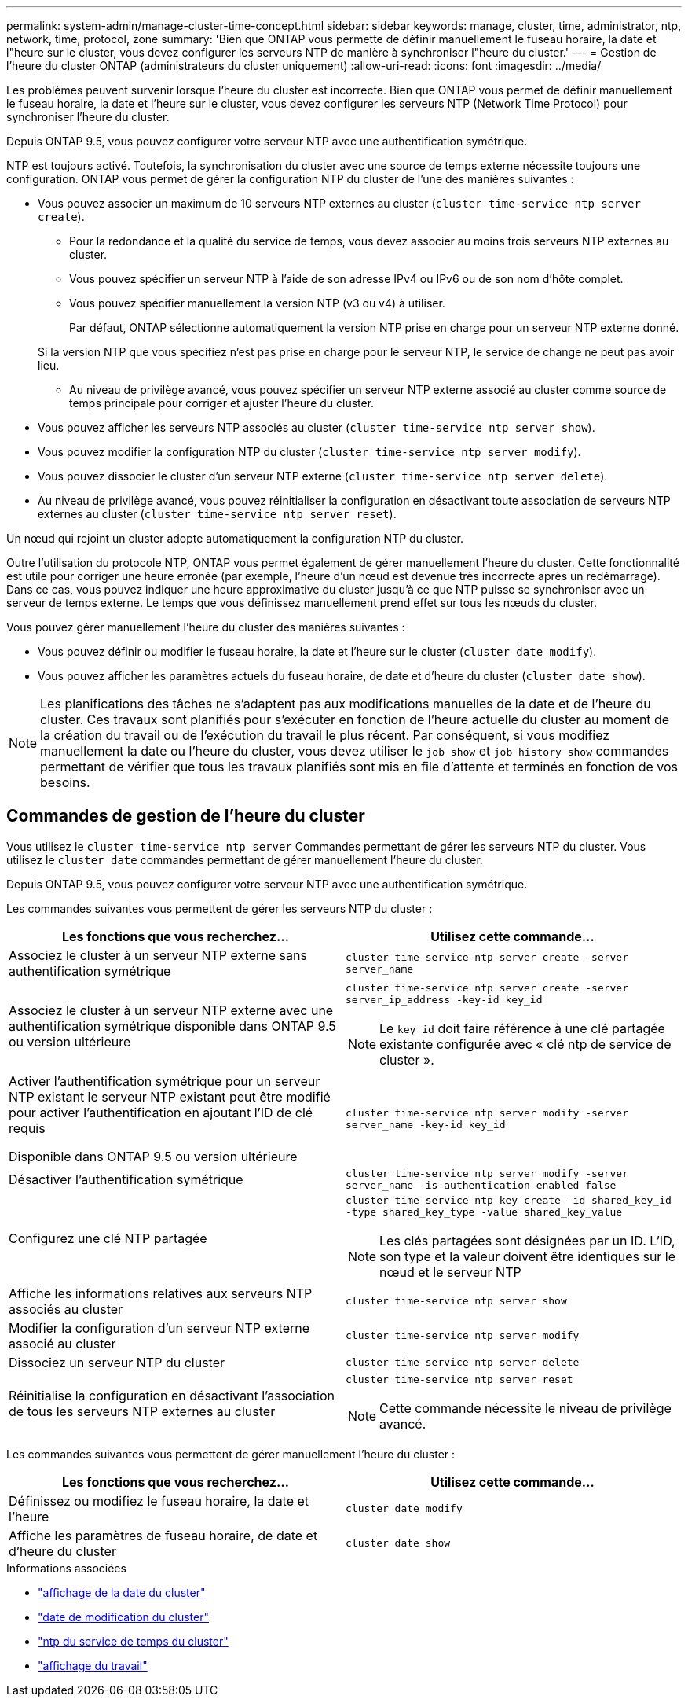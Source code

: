 ---
permalink: system-admin/manage-cluster-time-concept.html 
sidebar: sidebar 
keywords: manage, cluster, time, administrator, ntp, network, time, protocol, zone 
summary: 'Bien que ONTAP vous permette de définir manuellement le fuseau horaire, la date et l"heure sur le cluster, vous devez configurer les serveurs NTP de manière à synchroniser l"heure du cluster.' 
---
= Gestion de l'heure du cluster ONTAP (administrateurs du cluster uniquement)
:allow-uri-read: 
:icons: font
:imagesdir: ../media/


[role="lead"]
Les problèmes peuvent survenir lorsque l'heure du cluster est incorrecte. Bien que ONTAP vous permet de définir manuellement le fuseau horaire, la date et l'heure sur le cluster, vous devez configurer les serveurs NTP (Network Time Protocol) pour synchroniser l'heure du cluster.

Depuis ONTAP 9.5, vous pouvez configurer votre serveur NTP avec une authentification symétrique.

NTP est toujours activé. Toutefois, la synchronisation du cluster avec une source de temps externe nécessite toujours une configuration. ONTAP vous permet de gérer la configuration NTP du cluster de l'une des manières suivantes :

* Vous pouvez associer un maximum de 10 serveurs NTP externes au cluster (`cluster time-service ntp server create`).
+
** Pour la redondance et la qualité du service de temps, vous devez associer au moins trois serveurs NTP externes au cluster.
** Vous pouvez spécifier un serveur NTP à l'aide de son adresse IPv4 ou IPv6 ou de son nom d'hôte complet.
** Vous pouvez spécifier manuellement la version NTP (v3 ou v4) à utiliser.
+
Par défaut, ONTAP sélectionne automatiquement la version NTP prise en charge pour un serveur NTP externe donné.

+
Si la version NTP que vous spécifiez n'est pas prise en charge pour le serveur NTP, le service de change ne peut pas avoir lieu.

** Au niveau de privilège avancé, vous pouvez spécifier un serveur NTP externe associé au cluster comme source de temps principale pour corriger et ajuster l'heure du cluster.


* Vous pouvez afficher les serveurs NTP associés au cluster (`cluster time-service ntp server show`).
* Vous pouvez modifier la configuration NTP du cluster (`cluster time-service ntp server modify`).
* Vous pouvez dissocier le cluster d'un serveur NTP externe (`cluster time-service ntp server delete`).
* Au niveau de privilège avancé, vous pouvez réinitialiser la configuration en désactivant toute association de serveurs NTP externes au cluster (`cluster time-service ntp server reset`).


Un nœud qui rejoint un cluster adopte automatiquement la configuration NTP du cluster.

Outre l'utilisation du protocole NTP, ONTAP vous permet également de gérer manuellement l'heure du cluster. Cette fonctionnalité est utile pour corriger une heure erronée (par exemple, l'heure d'un nœud est devenue très incorrecte après un redémarrage). Dans ce cas, vous pouvez indiquer une heure approximative du cluster jusqu'à ce que NTP puisse se synchroniser avec un serveur de temps externe. Le temps que vous définissez manuellement prend effet sur tous les nœuds du cluster.

Vous pouvez gérer manuellement l'heure du cluster des manières suivantes :

* Vous pouvez définir ou modifier le fuseau horaire, la date et l'heure sur le cluster (`cluster date modify`).
* Vous pouvez afficher les paramètres actuels du fuseau horaire, de date et d'heure du cluster (`cluster date show`).


[NOTE]
====
Les planifications des tâches ne s'adaptent pas aux modifications manuelles de la date et de l'heure du cluster. Ces travaux sont planifiés pour s'exécuter en fonction de l'heure actuelle du cluster au moment de la création du travail ou de l'exécution du travail le plus récent. Par conséquent, si vous modifiez manuellement la date ou l'heure du cluster, vous devez utiliser le `job show` et `job history show` commandes permettant de vérifier que tous les travaux planifiés sont mis en file d'attente et terminés en fonction de vos besoins.

====


== Commandes de gestion de l'heure du cluster

Vous utilisez le `cluster time-service ntp server` Commandes permettant de gérer les serveurs NTP du cluster. Vous utilisez le `cluster date` commandes permettant de gérer manuellement l'heure du cluster.

Depuis ONTAP 9.5, vous pouvez configurer votre serveur NTP avec une authentification symétrique.

Les commandes suivantes vous permettent de gérer les serveurs NTP du cluster :

|===
| Les fonctions que vous recherchez... | Utilisez cette commande... 


 a| 
Associez le cluster à un serveur NTP externe sans authentification symétrique
 a| 
`cluster time-service ntp server create -server server_name`



 a| 
Associez le cluster à un serveur NTP externe avec une authentification symétrique disponible dans ONTAP 9.5 ou version ultérieure
 a| 
`cluster time-service ntp server create -server server_ip_address -key-id key_id`

[NOTE]
====
Le `key_id` doit faire référence à une clé partagée existante configurée avec « clé ntp de service de cluster ».

====


 a| 
Activer l'authentification symétrique pour un serveur NTP existant le serveur NTP existant peut être modifié pour activer l'authentification en ajoutant l'ID de clé requis

Disponible dans ONTAP 9.5 ou version ultérieure
 a| 
`cluster time-service ntp server modify -server server_name -key-id key_id`



 a| 
Désactiver l'authentification symétrique
 a| 
`cluster time-service ntp server modify -server server_name -is-authentication-enabled false`



 a| 
Configurez une clé NTP partagée
 a| 
`cluster time-service ntp key create -id shared_key_id -type shared_key_type -value shared_key_value`

[NOTE]
====
Les clés partagées sont désignées par un ID. L'ID, son type et la valeur doivent être identiques sur le nœud et le serveur NTP

====


 a| 
Affiche les informations relatives aux serveurs NTP associés au cluster
 a| 
`cluster time-service ntp server show`



 a| 
Modifier la configuration d'un serveur NTP externe associé au cluster
 a| 
`cluster time-service ntp server modify`



 a| 
Dissociez un serveur NTP du cluster
 a| 
`cluster time-service ntp server delete`



 a| 
Réinitialise la configuration en désactivant l'association de tous les serveurs NTP externes au cluster
 a| 
`cluster time-service ntp server reset`

[NOTE]
====
Cette commande nécessite le niveau de privilège avancé.

====
|===
Les commandes suivantes vous permettent de gérer manuellement l'heure du cluster :

|===
| Les fonctions que vous recherchez... | Utilisez cette commande... 


 a| 
Définissez ou modifiez le fuseau horaire, la date et l'heure
 a| 
`cluster date modify`



 a| 
Affiche les paramètres de fuseau horaire, de date et d'heure du cluster
 a| 
`cluster date show`

|===
.Informations associées
* link:https://docs.netapp.com/us-en/ontap-cli/cluster-date-show.html["affichage de la date du cluster"^]
* link:https://docs.netapp.com/us-en/ontap-cli/cluster-date-modify.html["date de modification du cluster"^]
* link:https://docs.netapp.com/us-en/ontap-cli/search.html?q=cluster+time-service+ntp["ntp du service de temps du cluster"^]
* link:https://docs.netapp.com/us-en/ontap-cli/job-show.html["affichage du travail"^]

